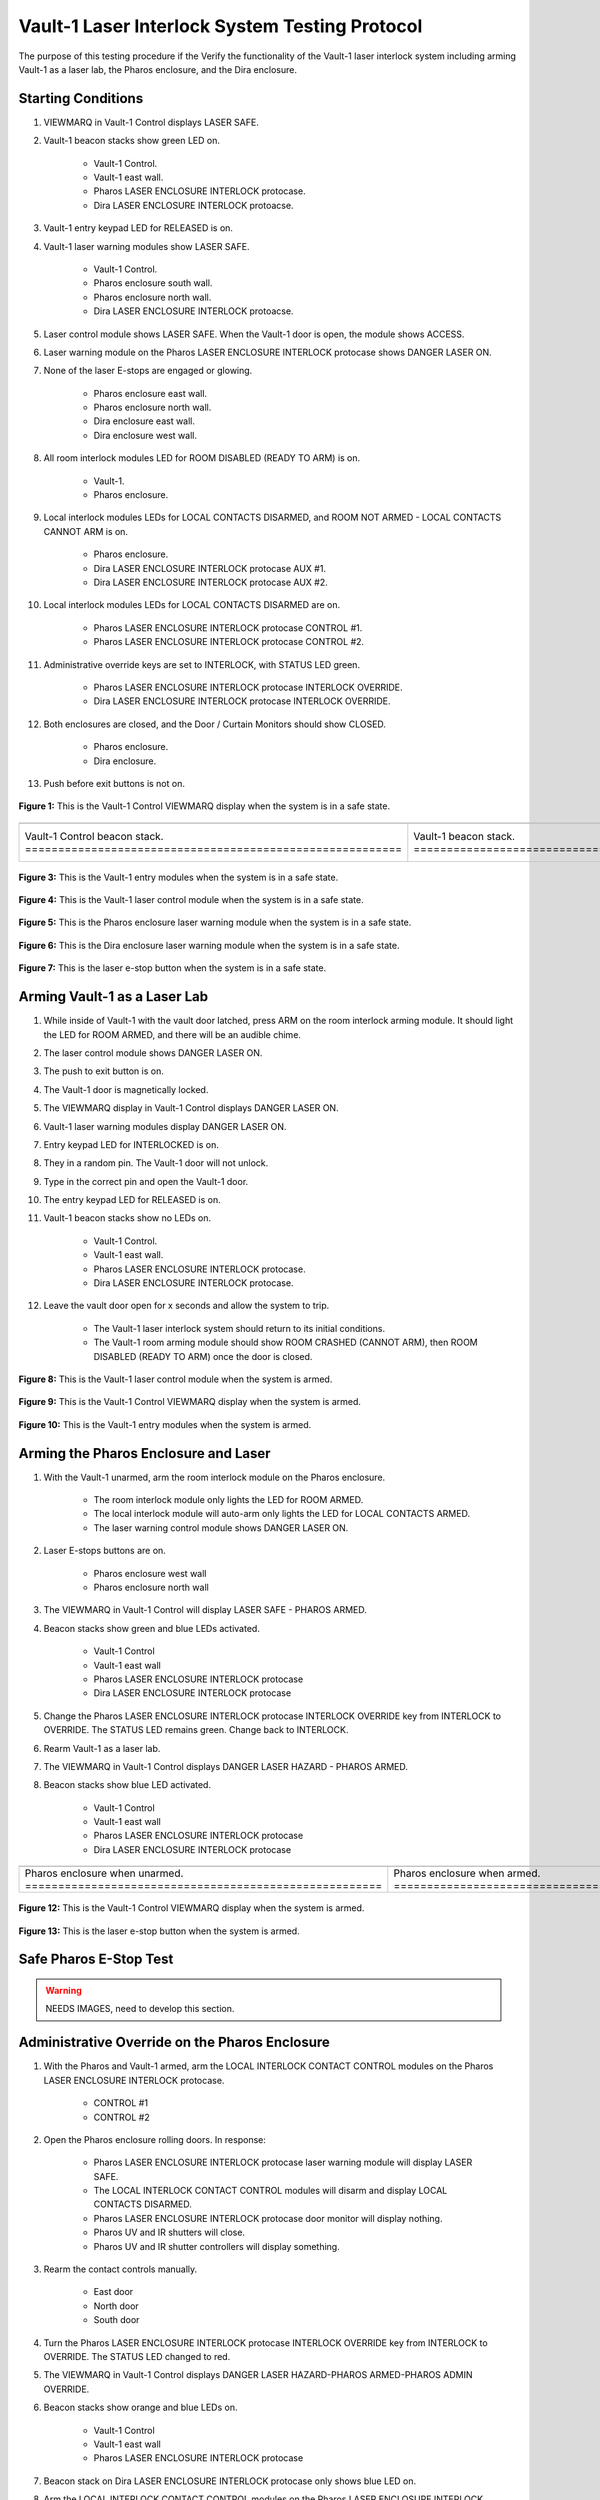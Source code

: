 .. these roles are defined to use custom css classes
.. role:: orange
.. role:: blue
.. role:: yellow
.. role:: red
.. role:: green
.. role:: white-cell

Vault-1 Laser Interlock System Testing Protocol
===============================================

The purpose of this testing procedure if the Verify the functionality of the Vault-1 laser interlock system including arming Vault-1 as a laser lab, the Pharos enclosure, and the Dira enclosure. 


Starting Conditions
-------------------

#. VIEWMARQ in Vault-1 Control displays :green:`LASER SAFE`.

#. Vault-1 beacon stacks show :green:`green` LED on.

    - Vault-1 Control.
    - Vault-1 east wall.
    - Pharos LASER ENCLOSURE INTERLOCK protocase.
    - Dira LASER ENCLOSURE INTERLOCK protoacse.

#. Vault-1 entry keypad LED for :green:`RELEASED` is on.

#. Vault-1 laser warning modules show :green:`LASER SAFE`.

    - Vault-1 Control.
    - Pharos enclosure south wall.
    - Pharos enclosure north wall.
    - Dira LASER ENCLOSURE INTERLOCK protoacse.

#. Laser control module shows :green:`LASER SAFE`.
   When the Vault-1 door is open, the module shows :orange:`ACCESS`.

#. Laser warning module on the Pharos LASER ENCLOSURE INTERLOCK protocase shows :red:`DANGER LASER ON`.

#. None of the laser E-stops are engaged or glowing. 

    - Pharos enclosure east wall.
    - Pharos enclosure north wall.
    - Dira enclosure east wall.
    - Dira enclosure west wall.

#. All room interlock modules LED for :green:`ROOM DISABLED (READY TO ARM)` is on.

    - Vault-1.
    - Pharos enclosure.

#. Local interlock modules LEDs for :green:`LOCAL CONTACTS DISARMED`, and :green:`ROOM NOT ARMED - LOCAL CONTACTS CANNOT ARM` is on.

    - Pharos enclosure.
    - Dira LASER ENCLOSURE INTERLOCK protocase AUX #1.
    - Dira LASER ENCLOSURE INTERLOCK protocase AUX #2.

#. Local interlock modules LEDs for :green:`LOCAL CONTACTS DISARMED` are on.
 
    - Pharos LASER ENCLOSURE INTERLOCK protocase CONTROL #1.
    - Pharos LASER ENCLOSURE INTERLOCK protocase CONTROL #2.

#. Administrative override keys are set to INTERLOCK, with STATUS LED :green:`green`.

    - Pharos LASER ENCLOSURE INTERLOCK protocase INTERLOCK OVERRIDE.
    - Dira LASER ENCLOSURE INTERLOCK protocase INTERLOCK OVERRIDE.

#. Both enclosures are closed, and the Door / Curtain Monitors should show :green:`CLOSED`.

    - Pharos enclosure.
    - Dira enclosure.

#. Push before exit buttons is not on.



.. figure:: /images/user_docs/Vault-1_laser/Vault-1_VIEWMARQ_safe.jpg
    :align: center
    :scale: 20 %

    **Figure 1:** This is the Vault-1 Control VIEWMARQ display when the system is in a safe state. 


.. list-table:: 
  :align: center

  * - .. image:: /images/user_docs/Vault-1_laser/Vault-1_Control_beacons.jpg
        :scale: 76 %
        :align: center

    - .. image:: /images/user_docs/Vault-1_laser/Vault-1_beacons.jpg
        :scale: 20 %
        :align: center

    - .. image:: /images/user_docs/Vault-1_laser/Pharos_beacons.jpg
        :scale: 43 %
        :align: center

    - .. image:: /images/user_docs/Vault-1_laser/Dira_beacons.jpg
        :scale: 53 %
        :align: center

  * - Vault-1 Control beacon stack. :white-cell:`=========================================================`
    - Vault-1 beacon stack. :white-cell:`=================================================================`
    - Pharos LASER ENCLOSURE INTERLOCK protocase beacon stack. :white-cell:`==============================`
    - Dira LASER ENCLOSURE INTERLOCK protocase beacon stack. :white-cell:`================================`

.. table-caption:: 
    **Table 2:** These are the Vault-1 laser interlock system beacon stacks.


.. figure:: /images/user_docs/Vault-1_laser/Vault-1_entry_unarmed.jpg
    :align: center
    :scale: 20 %

    **Figure 3:** This is the Vault-1 entry modules when the system is in a safe state.


.. figure:: /images/user_docs/Vault-1_Laser/Vault-1_unarmed.jpg
    :align: center
    :scale: 20 %

    **Figure 4:** This is the Vault-1 laser control module when the system is in a safe state.

.. figure:: /images/user_docs/Vault-1_Laser/Pharos_protocase.jpg
    :align: center
    :scale: 20 %

    **Figure 5:** This is the Pharos enclosure laser warning module when the system is in a safe state.

.. figure:: /images/user_docs/Vault-1_Laser/Dira_protocase.jpg
    :align: center
    :scale: 20 %

    **Figure 6:** This is the Dira enclosure laser warning module when the system is in a safe state.   

.. figure:: /images/user_docs/Vault-1_Laser/laser_e-stop_off.jpg
    :align: center
    :scale: 20 %

    **Figure 7:** This is the laser e-stop button when the system is in a safe state.



Arming Vault-1 as a Laser Lab
-----------------------------

#. While inside of Vault-1 with the vault door latched, press ARM on the room interlock arming module.
   It should light the LED for :orange:`ROOM ARMED`, and there will be an audible chime. 

#. The laser control module shows :red:`DANGER LASER ON`.

#. The push to exit button is on.

#. The Vault-1 door is magnetically locked.

#. The VIEWMARQ display in Vault-1 Control displays :red:`DANGER LASER ON`.

#. Vault-1 laser warning modules display :red:`DANGER LASER ON`.

#. Entry keypad LED for :red:`INTERLOCKED` is on.

#. They in a random pin. 
   The Vault-1 door will not unlock.

#. Type in the correct pin and open the Vault-1 door.

#. The entry keypad LED for :green:`RELEASED` is on.

#. Vault-1 beacon stacks show no LEDs on.

    - Vault-1 Control.
    - Vault-1 east wall.
    - Pharos LASER ENCLOSURE INTERLOCK protocase.
    - Dira LASER ENCLOSURE INTERLOCK protocase.

#. Leave the vault door open for :red:`x seconds` and allow the system to trip.

    - The Vault-1 laser interlock system should return to its initial conditions.
    - The Vault-1 room arming module should show :orange:`ROOM CRASHED (CANNOT ARM)`, then :green:`ROOM DISABLED (READY TO ARM)` once the door is closed.


.. figure:: /images/user_docs/Vault-1_Laser/Vault-1_armed.jpg
    :align: center
    :scale: 20 %

    **Figure 8:** This is the Vault-1 laser control module when the system is armed.

.. figure:: /images/user_docs/Vault-1_Laser/Vault-1_VIEWMARQ_laser_hazard.jpg
    :align: center
    :scale: 20 %

    **Figure 9:** This is the Vault-1 Control VIEWMARQ display when the system is armed.

.. figure:: /images/user_docs/Vault-1_Laser/Vault-1_entry_armed.jpg
    :align: center
    :scale: 20 %

    **Figure 10:** This is the Vault-1 entry modules when the system is armed.




Arming the Pharos Enclosure and Laser
-------------------------------------


#. With the Vault-1 unarmed, arm the room interlock module on the Pharos enclosure.

    - The room interlock module only lights the LED for :orange:`ROOM ARMED`.
    - The local interlock module will auto-arm only lights the LED for :orange:`LOCAL CONTACTS ARMED`.
    - The laser warning control module shows :red:`DANGER LASER ON`.

#. Laser E-stops buttons are on.

    - Pharos enclosure west wall
    - Pharos enclosure north wall

#. The VIEWMARQ in Vault-1 Control will display :green:`LASER SAFE` - :red:`PHAROS ARMED`.

#. Beacon stacks show :green:`green` and :blue:`blue` LEDs activated.

    - Vault-1 Control
    - Vault-1 east wall
    - Pharos LASER ENCLOSURE INTERLOCK protocase
    - Dira LASER ENCLOSURE INTERLOCK protocase

#. Change the Pharos LASER ENCLOSURE INTERLOCK protocase INTERLOCK OVERRIDE key from INTERLOCK to OVERRIDE. 
   The STATUS LED remains :green:`green`. Change back to INTERLOCK.

#. Rearm Vault-1 as a laser lab.

#. The VIEWMARQ in Vault-1 Control displays :red:`DANGER LASER HAZARD - PHAROS ARMED`.

#. Beacon stacks show :blue:`blue` LED activated.

    - Vault-1 Control
    - Vault-1 east wall
    - Pharos LASER ENCLOSURE INTERLOCK protocase
    - Dira LASER ENCLOSURE INTERLOCK protocase


.. list-table:: 
    :align: center 

    * - .. image:: /images/user_docs/Vault-1_Laser/Pharos_enclosure_unarmed.jpg
          :scale: 20 %
          :align: center

      - .. image:: /images/user_docs/Vault-1_Laser/Pharos_enclosure_armed.jpg
          :scale: 20 %
          :align: center

    * - Pharos enclosure when unarmed. :white-cell:`======================================================`
      - Pharos enclosure when armed. :white-cell:`========================================================`

.. table-caption::
    **Figure 11:** These are the Pharos enclosure laser warning modules when the system is unarmed and armed.


.. figure:: /images/testing_documentation/Vault-1_Laser/Vault-1_Control_VIEWMARQ_Pharos_armed_hazard.jpg
    :align: center
    :scale: 20 %

    **Figure 12:** This is the Vault-1 Control VIEWMARQ display when the system is armed.


.. figure:: /images/user_docs/Vault-1_Laser/laser_e-stop_on.jpg
    :align: center
    :scale: 20 %

    **Figure 13:** This is the laser e-stop button when the system is armed.




Safe Pharos E-Stop Test
-----------------------

.. warning:: NEEDS IMAGES, need to develop this section.


Administrative Override on the Pharos Enclosure
-----------------------------------------------


#. With the Pharos and Vault-1 armed, arm the LOCAL INTERLOCK CONTACT CONTROL modules on the Pharos LASER ENCLOSURE INTERLOCK protocase.

    - CONTROL #1
    - CONTROL #2

#. Open the Pharos enclosure rolling doors. In response:

    - Pharos LASER ENCLOSURE INTERLOCK protocase laser warning module will display :green:`LASER SAFE`.
    - The LOCAL INTERLOCK CONTACT CONTROL modules will disarm and display :orange:`LOCAL CONTACTS DISARMED`.
    - Pharos LASER ENCLOSURE INTERLOCK protocase door monitor will display nothing.
    - Pharos UV and IR shutters will close.
    - Pharos UV and IR shutter controllers will display :red:`something`.

#. Rearm the contact controls manually.

    - East door
    - North door
    - South door

#. Turn the Pharos LASER ENCLOSURE INTERLOCK protocase INTERLOCK OVERRIDE key from :red:`INTERLOCK` to :red:`OVERRIDE`. 
   The STATUS LED changed to :red:`red`.

#. The VIEWMARQ in Vault-1 Control displays :red:`DANGER LASER HAZARD-PHAROS ARMED-PHAROS ADMIN OVERRIDE`.

#. Beacon stacks show :orange:`orange` and :blue:`blue` LEDs on.

    - Vault-1 Control
    - Vault-1 east wall
    - Pharos LASER ENCLOSURE INTERLOCK protocase

#. Beacon stack on Dira LASER ENCLOSURE INTERLOCK protocase only shows :blue:`blue` LED on.

#. Arm the LOCAL INTERLOCK CONTACT CONTROL modules on the Pharos LASER ENCLOSURE INTERLOCK protocase.

    - CONTROL #1
    - CONTROL #2

#. With the Pharos, Vault-1, and LOCAL INTERLOCK CONTACT CONTROL modules armed and the Pharos enclosure set to override, open one of the Pharos enclosure rolling doors. In response:

    - Pharos LASER ENCLOSURE INTERLOCK protocase laser warning module will display :red:`LASER ON`.
    - The LOCAL INTERLOCK CONTACT CONTROL modules will stay armed.
    - Pharos LASER ENCLOSURE INTERLOCK protocase door monitor will display :red:`CLOSED`.
    - Pharos UV and IR shutters will not close.
    - Pharos UV and IR shutter controllers will display :red:`something different`.

#. Turn the Pharos LASER ENCLOSURE INTERLOCK protocase INTERLOCK OVERRIDE key from :red:`OVERRIDE` to :red:`INTERLOCK`. 
   The STATUS LED changed to :green:`green`. 
   The VIEWMARQ display and beacon stacks show a non-override status.


.. figure:: /images/testing_documentation/Vault-1_Laser/Vault-1_Control_VIEWMARQ_Pharos_override.jpg
    :align: center
    :scale: 20 %

    **Figure 14:** This is the Vault-1 Control VIEWMARQ display when the system is overridden.

.. figure:: /images/user_docs/Vault-1_laser/Pharos_protocase_override.jpg
    :align: center
    :scale: 20 %

    **Figure 15:** This is the Pharos LASER ENCLOSURE INTERLOCK protocase when the system is overridden.


Arming the Dira Enclosure and Laser
-----------------------------------

#. Disarm Vault-1 and the Pharos.

#. See Laser Lab testing procedure for arming the Dira. 
   The laser warning module on Dira enclosure displays :red:`DANGER LASER ON`.

#. Change the Dira LASER ENCLOSURE INTERLOCK protocase INTERLOCK OVERRIDE key from INTERLOCK to OVERRIDE. 
   The STATUS LED remains :green:`green`. Change back to INTERLOCK.


Administrative Override on the Dira Enclosure
---------------------------------------------

#. Open the Dira enclosure rolling doors. 
   In response:

    - Dira and Pharos LASER ENCLOSURE INTERLOCK protocase laser warning module will display :green:`LASER SAFE`
    - The LOCAL INTERLOCK CONTACT CONTROL modules will disarm and display :orange:`LOCAL CONTACTS DISARMED` on the Dira and Pharos protocases.
    - Dira and Pharos LASER ENCLOSURE INTERLOCK protocase door monitor will display nothing.
    - Pharos UV and IR shutters will close.
    - Dira will lose power.
    - Pharos UV and IR shutter controllers will display :red:`something`.

#. Rearm the Dira.

#. With Vault-1, the Dira armed, and the Pharos armed turn the INTERLOCK OVERRIDE key on the Dira LASER ENCLOSURE INTERLOCK protocase from :red:`INTERLOCK` to :red:`OVERRIDE`. 
   The STATUS LED will change to :red:`red`.

#. The VIEWMARQ displays :red:`DANGER LASER HAZARD-PHAROS ARMED-DIRA ARMED-DIRA ADMIN OVERRIDE`.

#. Beacon stacks show :orange:`orange`, white, and :blue:`blue` LEDs on.

    - Vault-1 Control
    - Vault-1 east wall
    - Dira LASER ENCLOSURE INTERLOCK protocase.

#. Beacon stack on the Pharos LASER ENCLOSURE INTERLOCK protocase will show :blue:`blue` LEDs on.

#. Turn the INTERLOCK OVERRIDE key on the Pharos LASER ENCLOSURE INTERLOCK protocol case from :red:`INTERLOCK` to :red:`OVERRIDE`. The STATUS LED will change to :red:`red`.

#. The VIEWMARQ in Vault-1 Control will display :red:`DANGER LASER ON - PHAROS ARMED - DIRA ARMED - PHAROS ADMIN OVERRIDE - DIRA ADMIN OVERRIDE`.

#. The beacon stack on the Pharos LASER ENCLOSURE INTERLOCK protocase will show :orange:`orange` and :blue:`blue` LEDs on.

#. With the Pharos, Dira, Vault-1, and LOCAL INTERLOCK CONTACT CONTROL armed and the Dira and Pharos enclosures set to override, open one of the Dira enclosure rolling doors. 
   In response:

    - Pharos LASER ENCLOSURE INTERLOCK protocase laser warning module will display :red:`DANGER LASER ON`
    - The LOCAL INTERLOCK CONTACT CONTROL modules will disarm on the Pharos.
    - Pharos UV and IR shutters will not close.
    - Pharos UV and IR shutter controllers will display :red:`something different`.

#. With the Pharos, Dira, and Vault-1 armed and the Dira and Pharos enclosures set to override, open one of the Dira enclosure rolling doors. 
   In response:

    - Dira LASER ENCLOSURE INTERLOCK protocase warning module will display :red:`DANGER LASER ON`.
    - Dira LASER ENCLOSURE INTERLOCK protocase door monitor will display :red:`CLOSED`.
    - Pharos LASER ENCLOSURE INTERLOCK protocase door monitor will display nothing.
    - Pharos UV and IR shutters will close.


.. figure:: /images/user_docs/Vault-1_laser/Vault-1_VIEWMARQ_all_armed.jpg
    :align: center
    :scale: 20 %

    **Figure 16:** This is the Vault-1 Control VIEWMARQ display when the system is overridden.

.. figure:: /images/user_docs/Vault-1_laser/Dira_protocase_override.jpg
    :align: center
    :scale: 20 %

    **Figure 17:** This is the Dira LASER ENCLOSURE INTERLOCK protocase when the system is overridden.



Crashing the Dira Laser
-------------------------

#. Once every 6 months, the Pharos laser emergency stop buttons are tested that they can successfully cut power to the Pharos from a functional state. 
   Verify if the last testing date was 6 months ago.
 
#. If 6 months have passed, arm the Pharos laser, and use one of the laser e-stops to crash the laser and verify that power has been cut. 


Return to Starting Conditions
-----------------------------

#. Return the Vault-1 laser interlock system back to starting conditions. 



